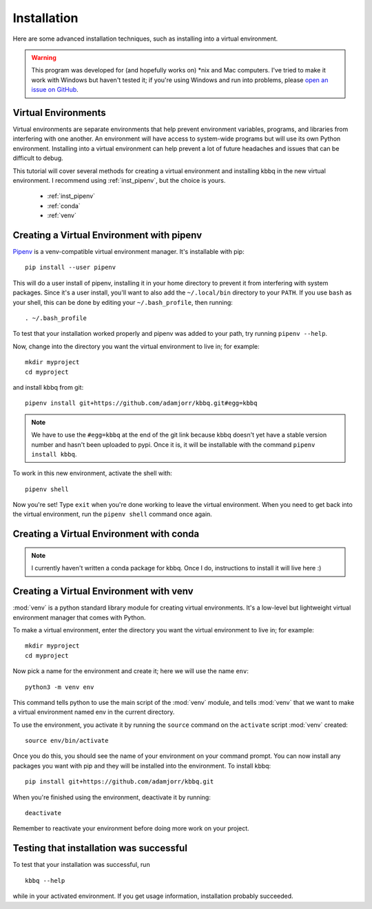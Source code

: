 Installation
============
Here are some advanced installation techniques, such as installing into a virtual environment.

.. warning::

	This program was developed for (and hopefully works on) \*nix and Mac computers.
	I've tried to make it work with Windows but haven't tested it; if you're using Windows
	and run into problems, please
	`open an issue on GitHub <https://github.com/adamjorr/kbbq/issues/new>`_.

Virtual Environments
--------------------

Virtual environments are separate environments that help prevent environment variables,
programs, and libraries from interfering with one another. An environment will have access
to system-wide programs but will use its own Python environment.
Installing into a virtual environment can help prevent a lot of future headaches and issues
that can be difficult to debug.

This tutorial will cover several methods for creating a virtual environment and installing
kbbq in the new virtual environment. I recommend using :ref:`inst_pipenv`, but the choice is yours.

 - :ref:`inst_pipenv`
 - :ref:`conda`
 - :ref:`venv`

.. _inst_pipenv:

Creating a Virtual Environment with pipenv
------------------------------------------

`Pipenv <https://docs.pipenv.org/>`_ is a venv-compatible virtual environment manager.
It's installable with pip::

	pip install --user pipenv

This will do a user install of pipenv, installing it in your home directory to prevent it
from interfering with system packages. Since it's a user install, you'll want to also add
the ``~/.local/bin`` directory to your ``PATH``. If you use ``bash`` as your shell, this can
be done by editing your ``~/.bash_profile``, then running::

	. ~/.bash_profile

To test that your installation worked properly and pipenv was added to your path, try
running ``pipenv --help``.

Now, change into the directory you want the virtual environment to live in; for example::

	mkdir myproject
	cd myproject

and install kbbq from git::

	pipenv install git+https://github.com/adamjorr/kbbq.git#egg=kbbq

.. note::

	We have to use the ``#egg=kbbq`` at the end of the git link because kbbq doesn't yet have
	a stable version number and hasn't been uploaded to pypi. Once it is, it will be
	installable with the command ``pipenv install kbbq``.

To work in this new environment, activate the shell with::

	pipenv shell

Now you're set! Type ``exit`` when you're done working to leave the virtual environment.
When you need to get back into the virtual environment, run the ``pipenv shell`` command
once again.

.. _conda:

Creating a Virtual Environment with conda
-----------------------------------------

.. note::

	I currently haven't written a conda package for kbbq. Once I do, instructions to install it
	will live here :)

.. _venv:

Creating a Virtual Environment with venv
----------------------------------------

:mod:`venv` is a python standard library module for creating virtual environments.
It's a low-level but lightweight virtual environment manager that comes with Python.

To make a virtual environment, enter the directory you want the virtual
environment to live in; for example::

	mkdir myproject
	cd myproject

Now pick a name for the environment and create it; here we will use the name ``env``::

	python3 -m venv env

This command tells python to use the main script of the :mod:`venv` module, and tells
:mod:`venv` that we want to make a virtual environment named env in the current directory.

To use the environment, you activate it by running the ``source`` command on the
``activate`` script :mod:`venv` created::

	source env/bin/activate

Once you do this, you should see the name of your environment on your command prompt.
You can now install any packages you want with pip and they will be installed into the
environment. To install kbbq::

	pip install git+https://github.com/adamjorr/kbbq.git

When you're finished using the environment, deactivate it by running::

	deactivate

Remember to reactivate your environment before doing more work on your project.

Testing that installation was successful
-----------------------------------------

To test that your installation was successful, run ::

	kbbq --help

while in your activated environment.
If you get usage information, installation probably succeeded.
